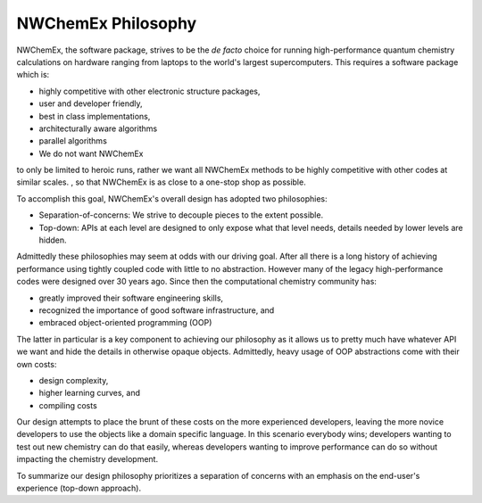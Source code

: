 .. _philosophy:

###################
NWChemEx Philosophy
###################

NWChemEx, the software package, strives to be the *de facto* choice for running 
high-performance quantum chemistry calculations on hardware ranging from laptops
to the world's largest supercomputers. This requires a software package which 
is:

- highly competitive with other electronic structure packages,
- user and developer friendly,



- best in class implementations,
- architecturally aware algorithms
- parallel algorithms
-

 We do not want NWChemEx
to only be limited to heroic runs, rather we want all NWChemEx methods to be
highly competitive with other codes at similar scales. , so that NWChemEx is
as close to a one-stop shop as possible.

To accomplish this goal, NWChemEx's overall design has adopted two philosophies:

- Separation-of-concerns: We strive to decouple pieces to the extent possible.
- Top-down: APIs at each level are designed to only expose what that level
  needs, details needed by lower levels are hidden.

Admittedly these philosophies may seem at odds with our driving goal. After all
there is a long history of achieving performance using tightly coupled code with
little to no abstraction. However many of the legacy high-performance codes were
designed over 30 years ago. Since then the computational chemistry community
has:

- greatly improved their software engineering skills,
- recognized the importance of good software infrastructure, and
- embraced object-oriented programming (OOP)

The latter in particular is a key component to achieving our philosophy as it
allows us to pretty much have whatever API we want and hide the details in
otherwise opaque objects. Admittedly, heavy usage of OOP abstractions come with
their own costs:

- design complexity,
- higher learning curves, and
- compiling costs

Our design attempts to place the brunt of these costs on the more experienced
developers, leaving the more novice developers to use the objects like a domain
specific language. In this scenario everybody wins; developers wanting to test
out new chemistry can do that easily, whereas developers wanting to improve
performance can do so without impacting the chemistry development.

To summarize our design philosophy prioritizes a separation of concerns with an
emphasis on the end-user's experience (top-down approach).
